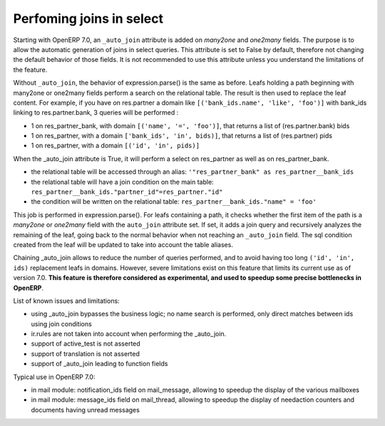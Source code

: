 .. _performing_joins_in_select:

Perfoming joins in select
=========================

.. versionadded:: 7.0

Starting with OpenERP 7.0, an ``_auto_join`` attribute is added on *many2one* and
*one2many* fields. The purpose is to allow the automatic generation of joins in
select queries. This attribute is set to False by default, therefore not changing
the default behavior of those fields. It is not recommended to use this attribute
unless you understand the limitations of the feature.

Without ``_auto_join``, the behavior of expression.parse() is the same as before.
Leafs holding a path beginning with many2one or one2many fields perform a search
on the relational table. The result is then used to replace the leaf content.
For example, if you have on res.partner a domain like ``[('bank_ids.name',
'like', 'foo')]`` with bank_ids linking to res.partner.bank, 3 queries will be
performed :

- 1 on res_partner_bank, with domain ``[('name', '=', 'foo')]``, that returns a
  list of (res.partner.bank) bids
- 1 on res_partner, with a domain ``['bank_ids', 'in', bids)]``, that returns a
  list of (res.partner) pids
- 1 on res_partner, with a domain ``[('id', 'in', pids)]``

When the _auto_join attribute is True,  it will perform a select on res_partner
as well as on res_partner_bank.

- the relational table will be accessed through an alias: ``'"res_partner_bank"
  as res_partner__bank_ids``
- the relational table will have a join condition on the main table:
  ``res_partner__bank_ids."partner_id"=res_partner."id"``
- the condition will be written on the relational table:
  ``res_partner__bank_ids."name" = 'foo'``

This job is performed in expression.parse(). For leafs containing a path, it
checks whether the first item of the path is a *many2one* or *one2many* field
with the ``auto_join`` attribute set. If set, it adds a join query and recursively
analyzes the remaining of the leaf, going back to the normal behavior when
not reaching an ``_auto_join`` field. The sql condition created from the leaf
will be updated to take into account the table aliases.

Chaining _auto_join allows to reduce the number of queries performed, and to
avoid having too long ``('id', 'in', ids)`` replacement leafs in domains.
However, severe limitations exist on this feature that limits its current use as
of version 7.0. **This feature is therefore considered as experimental, and used
to speedup some precise bottlenecks in OpenERP**.

List of known issues and limitations:

- using _auto_join bypasses the business logic; no name search is performed, only
  direct matches between ids using join conditions
- ir.rules are not taken into account when performing the _auto_join. 
- support of active_test is not asserted
- support of translation is not asserted
- support of _auto_join leading to function fields

Typical use in OpenERP 7.0:

- in mail module: notification_ids field on mail_message, allowing to speedup
  the display of the various mailboxes
- in mail module: message_ids field on mail_thread, allowing to speedup the
  display of needaction counters and documents having unread messages
